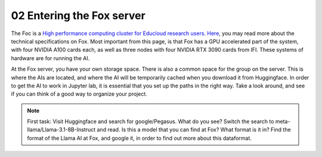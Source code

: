 .. _03 entering Fox:
02 Entering the Fox server
==================
.. index:: Fox, server, cuda, A100

The Foc is a `High performance computing cluster for Educloud research users <https://www.uio.no/english/services/it/research/hpc/fox/>`_. `Here <https://www.uio.no/english/services/it/research/platforms/edu-research/help/fox/system-overview.md>`_, you may read more about the technical specifications on Fox. Most important from this page, is that Fox has a GPU accelerated part of the system, with four NVIDIA A100 cards each, as well as three nodes with four NVIDIA RTX 3090 cards from IFI. These systems of hardware are for running the AI.


At the Fox server, you have your own storage space. There is also a common space for the group on the server. This is where the AIs are located, and where the AI will be temporarily cached when you download it from Huggingface. In order to get the AI to work in Jupyter lab, it is essential that you set up the paths in the right way. Take a look around, and see if you can think of a good way to organize your project. 

.. note::

   First task: Visit Huggingface and search for google/Pegasus. What do you see? Switch the search to meta-llama/Llama-3.1-8B-Instruct and read. Is this a model that you can find at Fox? What format is it in? Find the format of the Llama AI at Fox, and google it, in order to find out more about this dataformat. 



